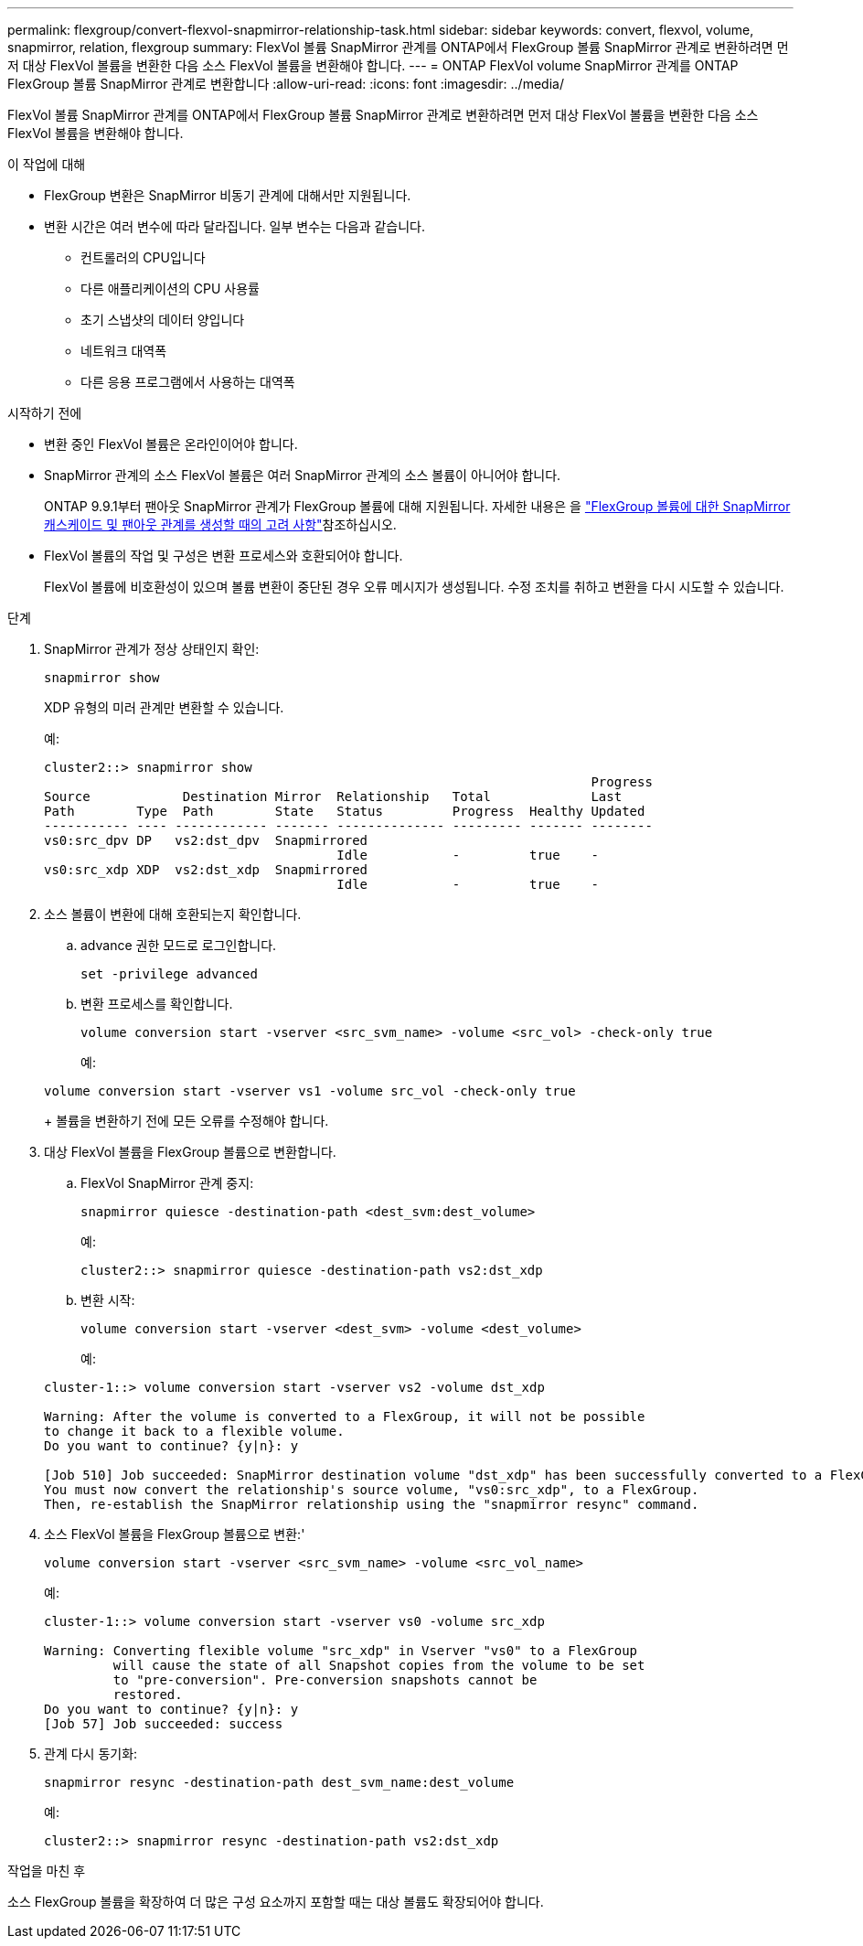---
permalink: flexgroup/convert-flexvol-snapmirror-relationship-task.html 
sidebar: sidebar 
keywords: convert, flexvol, volume, snapmirror, relation, flexgroup 
summary: FlexVol 볼륨 SnapMirror 관계를 ONTAP에서 FlexGroup 볼륨 SnapMirror 관계로 변환하려면 먼저 대상 FlexVol 볼륨을 변환한 다음 소스 FlexVol 볼륨을 변환해야 합니다. 
---
= ONTAP FlexVol volume SnapMirror 관계를 ONTAP FlexGroup 볼륨 SnapMirror 관계로 변환합니다
:allow-uri-read: 
:icons: font
:imagesdir: ../media/


[role="lead"]
FlexVol 볼륨 SnapMirror 관계를 ONTAP에서 FlexGroup 볼륨 SnapMirror 관계로 변환하려면 먼저 대상 FlexVol 볼륨을 변환한 다음 소스 FlexVol 볼륨을 변환해야 합니다.

.이 작업에 대해
* FlexGroup 변환은 SnapMirror 비동기 관계에 대해서만 지원됩니다.
* 변환 시간은 여러 변수에 따라 달라집니다. 일부 변수는 다음과 같습니다.
+
** 컨트롤러의 CPU입니다
** 다른 애플리케이션의 CPU 사용률
** 초기 스냅샷의 데이터 양입니다
** 네트워크 대역폭
** 다른 응용 프로그램에서 사용하는 대역폭




.시작하기 전에
* 변환 중인 FlexVol 볼륨은 온라인이어야 합니다.
* SnapMirror 관계의 소스 FlexVol 볼륨은 여러 SnapMirror 관계의 소스 볼륨이 아니어야 합니다.
+
ONTAP 9.9.1부터 팬아웃 SnapMirror 관계가 FlexGroup 볼륨에 대해 지원됩니다. 자세한 내용은 을 link:../flexgroup/create-snapmirror-cascade-fanout-reference.html#considerations-for-creating-cascading-relationships["FlexGroup 볼륨에 대한 SnapMirror 캐스케이드 및 팬아웃 관계를 생성할 때의 고려 사항"]참조하십시오.

* FlexVol 볼륨의 작업 및 구성은 변환 프로세스와 호환되어야 합니다.
+
FlexVol 볼륨에 비호환성이 있으며 볼륨 변환이 중단된 경우 오류 메시지가 생성됩니다. 수정 조치를 취하고 변환을 다시 시도할 수 있습니다.



.단계
. SnapMirror 관계가 정상 상태인지 확인:
+
[source, cli]
----
snapmirror show
----
+
XDP 유형의 미러 관계만 변환할 수 있습니다.

+
예:

+
[listing]
----
cluster2::> snapmirror show
                                                                       Progress
Source            Destination Mirror  Relationship   Total             Last
Path        Type  Path        State   Status         Progress  Healthy Updated
----------- ---- ------------ ------- -------------- --------- ------- --------
vs0:src_dpv DP   vs2:dst_dpv  Snapmirrored
                                      Idle           -         true    -
vs0:src_xdp XDP  vs2:dst_xdp  Snapmirrored
                                      Idle           -         true    -
----
. 소스 볼륨이 변환에 대해 호환되는지 확인합니다.
+
.. advance 권한 모드로 로그인합니다.
+
[source, cli]
----
set -privilege advanced
----
.. 변환 프로세스를 확인합니다.
+
[source, cli]
----
volume conversion start -vserver <src_svm_name> -volume <src_vol> -check-only true
----
+
예:

+
[listing]
----
volume conversion start -vserver vs1 -volume src_vol -check-only true
----
+
볼륨을 변환하기 전에 모든 오류를 수정해야 합니다.



. 대상 FlexVol 볼륨을 FlexGroup 볼륨으로 변환합니다.
+
.. FlexVol SnapMirror 관계 중지:
+
[source, cli]
----
snapmirror quiesce -destination-path <dest_svm:dest_volume>
----
+
예:

+
[listing]
----
cluster2::> snapmirror quiesce -destination-path vs2:dst_xdp
----
.. 변환 시작:
+
[source, cli]
----
volume conversion start -vserver <dest_svm> -volume <dest_volume>
----
+
예:

+
[listing]
----
cluster-1::> volume conversion start -vserver vs2 -volume dst_xdp

Warning: After the volume is converted to a FlexGroup, it will not be possible
to change it back to a flexible volume.
Do you want to continue? {y|n}: y

[Job 510] Job succeeded: SnapMirror destination volume "dst_xdp" has been successfully converted to a FlexGroup volume.
You must now convert the relationship's source volume, "vs0:src_xdp", to a FlexGroup.
Then, re-establish the SnapMirror relationship using the "snapmirror resync" command.
----


. 소스 FlexVol 볼륨을 FlexGroup 볼륨으로 변환:'
+
[source, cli]
----
volume conversion start -vserver <src_svm_name> -volume <src_vol_name>
----
+
예:

+
[listing]
----
cluster-1::> volume conversion start -vserver vs0 -volume src_xdp

Warning: Converting flexible volume "src_xdp" in Vserver "vs0" to a FlexGroup
         will cause the state of all Snapshot copies from the volume to be set
         to "pre-conversion". Pre-conversion snapshots cannot be
         restored.
Do you want to continue? {y|n}: y
[Job 57] Job succeeded: success
----
. 관계 다시 동기화:
+
[source, cli]
----
snapmirror resync -destination-path dest_svm_name:dest_volume
----
+
예:

+
[listing]
----
cluster2::> snapmirror resync -destination-path vs2:dst_xdp
----


.작업을 마친 후
소스 FlexGroup 볼륨을 확장하여 더 많은 구성 요소까지 포함할 때는 대상 볼륨도 확장되어야 합니다.
